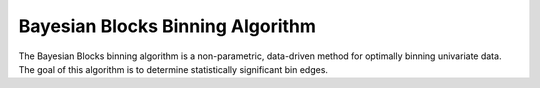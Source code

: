 Bayesian Blocks Binning Algorithm
=================================

The Bayesian Blocks binning algorithm is a non-parametric, data-driven method for optimally binning
univariate data.  The goal of this algorithm is to determine statistically significant bin edges. 
